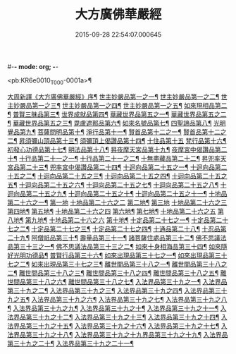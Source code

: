 #-*- mode: org; -*-
#+DATE: 2015-09-28 22:54:07.000645
#+TITLE: 大方廣佛華嚴經
#+PROPERTY: CBETA_ID T10n0279
#+PROPERTY: ID KR6e0010
#+PROPERTY: SOURCE Taisho Tripitaka Vol. 10, No. 279
#+PROPERTY: VOL 10
#+PROPERTY: BASEEDITION T
#+PROPERTY: WITNESS T@QISHA

<pb:KR6e0010_T_000-0001a>¶

[[file:KR6e0010_001.txt::001-0001a4][大周新譯《大方廣佛華嚴經》序¶]]
[[file:KR6e0010_001.txt::0001b26][世主妙嚴品第一之一¶]]
[[file:KR6e0010_002.txt::002-0005b24][世主妙嚴品第一之二¶]]
[[file:KR6e0010_003.txt::003-0010c6][世主妙嚴品第一之三¶]]
[[file:KR6e0010_004.txt::004-0015c28][世主妙嚴品第一之四¶]]
[[file:KR6e0010_005.txt::005-0021c6][世主妙嚴品第一之五¶]]
[[file:KR6e0010_006.txt::006-0026a20][如來現相品第二¶]]
[[file:KR6e0010_007.txt::007-0032c26][普賢三昧品第三¶]]
[[file:KR6e0010_007.txt::0034b10][世界成就品第四¶]]
[[file:KR6e0010_008.txt::008-0039a16][華藏世界品第五之一¶]]
[[file:KR6e0010_009.txt::009-0044a9][華藏世界品第五之二¶]]
[[file:KR6e0010_010.txt::010-0048c24][華藏世界品第五之三¶]]
[[file:KR6e0010_011.txt::011-0053c21][毘盧遮那品第六¶]]
[[file:KR6e0010_012.txt::012-0057c23][如來名號品第七¶]]
[[file:KR6e0010_012.txt::0060a14][四聖諦品第八¶]]
[[file:KR6e0010_013.txt::013-0062b16][光明覺品第九¶]]
[[file:KR6e0010_013.txt::0066a27][菩薩問明品第十¶]]
[[file:KR6e0010_014.txt::014-0069b20][淨行品第十一¶]]
[[file:KR6e0010_014.txt::0072a23][賢首品第十二之一¶]]
[[file:KR6e0010_015.txt::015-0075b24][賢首品第十二之二¶]]
[[file:KR6e0010_016.txt::016-0080c8][昇須彌山頂品第十三¶]]
[[file:KR6e0010_016.txt::0081a23][須彌頂上偈讚品第十四¶]]
[[file:KR6e0010_016.txt::0083c29][十住品第十五]]
[[file:KR6e0010_017.txt::017-0088b6][梵行品第十六¶]]
[[file:KR6e0010_017.txt::0089a5][初發心功德品第十七¶]]
[[file:KR6e0010_018.txt::018-0095a22][明法品第十八¶]]
[[file:KR6e0010_019.txt::019-0099a20][昇夜摩天宮品第十九¶]]
[[file:KR6e0010_019.txt::0099c14][夜摩宮中偈讚品第二十¶]]
[[file:KR6e0010_019.txt::0102b25][十行品第二十一之一¶]]
[[file:KR6e0010_020.txt::020-0105c19][十行品第二十一之二¶]]
[[file:KR6e0010_021.txt::021-0111a28][十無盡藏品第二十二¶]]
[[file:KR6e0010_022.txt::022-0115a13][昇兜率天宮品第二十三¶]]
[[file:KR6e0010_023.txt::023-0121a13][兜率宮中偈讚品第二十四¶]]
[[file:KR6e0010_023.txt::0124a25][十迴向品第二十五之一¶]]
[[file:KR6e0010_024.txt::024-0127b18][十迴向品第二十五之二¶]]
[[file:KR6e0010_025.txt::025-0133a6][十迴向品第二十五之三¶]]
[[file:KR6e0010_026.txt::026-0138a31][十迴向品第二十五之四¶]]
[[file:KR6e0010_027.txt::027-0144b6][十迴向品第二十五之五¶]]
[[file:KR6e0010_028.txt::028-0150a20][十迴向品第二十五之六¶]]
[[file:KR6e0010_029.txt::029-0156c28][十迴向品第二十五之七¶]]
[[file:KR6e0010_030.txt::030-0160c25][十迴向品第二十五之八¶]]
[[file:KR6e0010_031.txt::031-0165b6][十迴向品第二十五之九¶]]
[[file:KR6e0010_032.txt::032-0171a6][十迴向品第二十五之十¶]]
[[file:KR6e0010_033.txt::033-0174c6][十迴向品第二十五之十一¶]]
[[file:KR6e0010_034.txt::034-0178b29][十地品第二十六之一¶]]
[[file:KR6e0010_034.txt::0181a10][第一地]]
[[file:KR6e0010_035.txt::035-0185a5][十地品第二十六之二]]
[[file:KR6e0010_035.txt::035-0185a6][第二地¶]]
[[file:KR6e0010_035.txt::0187a29][第三地]]
[[file:KR6e0010_036.txt::036-0189b20][十地品第二十六之三]]
[[file:KR6e0010_036.txt::036-0189b21][第四地¶]]
[[file:KR6e0010_036.txt::0191a21][第五地¶]]
[[file:KR6e0010_037.txt::037-0193b17][十地品第二十六之四]]
[[file:KR6e0010_037.txt::037-0193b18][第六地¶]]
[[file:KR6e0010_037.txt::0195c23][第七地¶]]
[[file:KR6e0010_038.txt::038-0198c5][十地品第二十六之五]]
[[file:KR6e0010_038.txt::038-0198c6][第八地¶]]
[[file:KR6e0010_038.txt::0201c15][第九地¶]]
[[file:KR6e0010_039.txt::039-0204c19][十地品第二十六之六]]
[[file:KR6e0010_039.txt::039-0204c20][第十地¶]]
[[file:KR6e0010_040.txt::040-0211a6][十定品第二十七之一¶]]
[[file:KR6e0010_041.txt::041-0215a6][十定品第二十七之二¶]]
[[file:KR6e0010_042.txt::042-0218c27][十定品第二十七之三¶]]
[[file:KR6e0010_043.txt::043-0223c6][十定品第二十七之四¶]]
[[file:KR6e0010_044.txt::044-0229c17][十通品第二十八¶]]
[[file:KR6e0010_044.txt::0232b6][十忍品第二十九¶]]
[[file:KR6e0010_045.txt::045-0237b8][阿僧祇品第三十¶]]
[[file:KR6e0010_045.txt::0241a17][壽量品第三十一¶]]
[[file:KR6e0010_045.txt::0241b7][諸菩薩住處品第三十二¶]]
[[file:KR6e0010_046.txt::046-0242a6][佛不思議法品第三十三之一¶]]
[[file:KR6e0010_047.txt::047-0246b18][佛不思議法品第三十三之二¶]]
[[file:KR6e0010_048.txt::048-0251b25][如來十身相海品第三十四¶]]
[[file:KR6e0010_048.txt::0255c12][如來隨好光明功德品¶]]
[[file:KR6e0010_049.txt::049-0257c10][普賢行品第三十六¶]]
[[file:KR6e0010_050.txt::050-0262a16][如來出現品第三十七之一¶]]
[[file:KR6e0010_051.txt::051-0268a24][如來出現品第三十七之二¶]]
[[file:KR6e0010_052.txt::052-0273c6][如來出現品第三十七之三¶]]
[[file:KR6e0010_053.txt::053-0279a6][離世間品第三十八之一¶]]
[[file:KR6e0010_054.txt::054-0284a6][離世間品第三十八之二¶]]
[[file:KR6e0010_055.txt::055-0288c23][離世間品第三十八之三¶]]
[[file:KR6e0010_056.txt::056-0293c11][離世間品第三十八之四¶]]
[[file:KR6e0010_057.txt::057-0299b12][離世間品第三十八之五¶]]
[[file:KR6e0010_058.txt::058-0304c22][離世間品第三十八之六¶]]
[[file:KR6e0010_059.txt::059-0310c27][離世間品第三十八之七¶]]
[[file:KR6e0010_060.txt::060-0319a6][入法界品第三十九之一¶]]
[[file:KR6e0010_061.txt::061-0326c22][入法界品第三十九之二¶]]
[[file:KR6e0010_062.txt::062-0331c28][入法界品第三十九之三¶]]
[[file:KR6e0010_063.txt::063-0337b23][入法界品第三十九之四¶]]
[[file:KR6e0010_064.txt::064-0343a9][入法界品第三十九之五¶]]
[[file:KR6e0010_065.txt::065-0348a26][入法界品第三十九之六¶]]
[[file:KR6e0010_066.txt::066-0353c6][入法界品第三十九之七¶]]
[[file:KR6e0010_067.txt::067-0360a6][入法界品第三十九之八¶]]
[[file:KR6e0010_068.txt::068-0365a28][入法界品第三十九之九¶]]
[[file:KR6e0010_069.txt::069-0372a10][入法界品第三十九之十¶]]
[[file:KR6e0010_070.txt::070-0378a25][入法界品第三十九之十一¶]]
[[file:KR6e0010_071.txt::071-0384a19][入法界品第三十九之十二¶]]
[[file:KR6e0010_072.txt::072-0391a6][入法界品第三十九之十三¶]]
[[file:KR6e0010_073.txt::073-0396b13][入法界品第三十九之十四¶]]
[[file:KR6e0010_074.txt::074-0401c16][入法界品第三十九之十五¶]]
[[file:KR6e0010_075.txt::075-0405c6][入法界品第三十九之十六¶]]
[[file:KR6e0010_076.txt::076-0413c9][入法界品第三十九之十七¶]]
[[file:KR6e0010_077.txt::077-0419c14][入法界品第三十九之十八¶]]
[[file:KR6e0010_078.txt::078-0428b6][入法界品第三十九之十九界品第三十九之十九¶]]
[[file:KR6e0010_079.txt::079-0434c29][入法界品第三十九之二十¶]]
[[file:KR6e0010_080.txt::080-0439b6][入法界品第三十九之二十一¶]]
